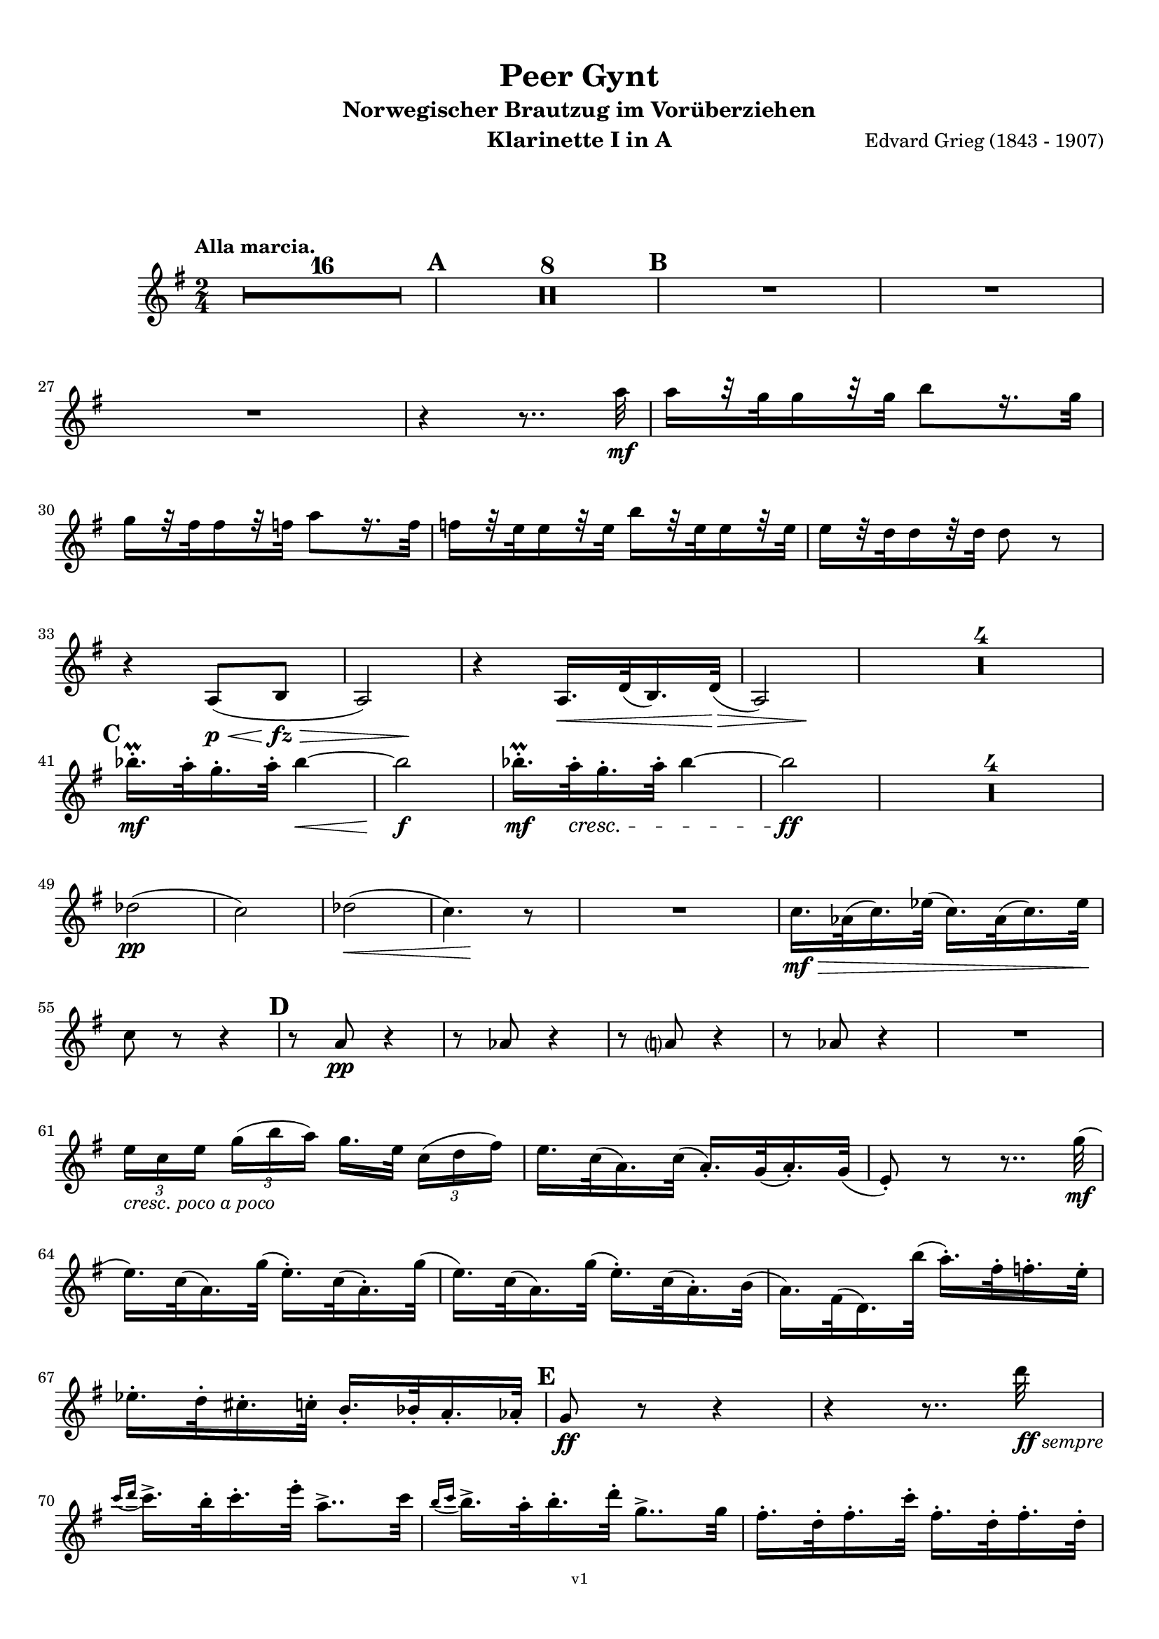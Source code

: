 \version "2.18.2"
\language "deutsch"

\paper {
    top-margin = 10\mm
    bottom-margin = 10\mm
    left-margin = 10\mm
    right-margin = 10\mm
    ragged-last = ##f
}

\header{
  title = "Peer Gynt"
  subtitle = "Norwegischer Brautzug im Vorüberziehen"
  composerShort = "Edvard Grieg"
  composer = "Edvard Grieg (1843 - 1907)"
  version = "v1"
}

% Adapt this for automatic line-breaks
% mBreak = {}
% pBreak = {}
mBreak = { \break }
pBreak = { \pageBreak }
#(set-global-staff-size 18)

% Useful snippets
pCresc = _\markup { \dynamic p \italic "cresc." }
mfDim = _\markup { \dynamic mf \italic "dim." }
fCantabile = _\markup { \dynamic f \italic "cantabile" }
smorz = _\markup { \italic "smorz." }
sempreFf = _\markup { \italic "sempre" \dynamic ff }
ffSempre = _\markup { \dynamic ff \italic "sempre" }
sempreFff = _\markup { \italic "sempre" \dynamic fff }
pocoF = _\markup { \italic "poco" \dynamic f }
ffz = _\markup { \dynamic { ffz } } 
crescMolto = _\markup { \italic "cresc. molto" }
pMoltoCresc = _\markup { \dynamic p \italic "molto cresc." }
sempreCresc = _\markup { \italic "sempre cresc." }
ppEspr = _\markup { \dynamic pp \italic "espr." }
ppiuEspress = _\markup { \dynamic p \italic "più espress." }
pocoCresc = _\markup { \italic "poco cresc." }
mfEspress = _\markup { \dynamic mf \italic "espress." }
pEspress = _\markup { \dynamic p \italic "espress." }
string = ^\markup { \italic "string." }
stringendo = ^\markup { \italic "stringendo" }
pocoString = ^\markup { \italic "poco string." }
sempreStringendo = ^\markup { \italic "sempre stringendo" }
sempreString = ^\markup { \italic "sempre string." }
tuttaForza = _\markup { \italic "tutta forza" }
allargando = _\markup { \italic "allargando" }
pocoMenoMosso = ^\markup {\italic \bold {"Poco meno mosso."} }
rit = ^\markup {\italic {"rit."} }
rall = ^\markup {\italic {"rall."} }
riten = ^\markup {\italic {"riten."} }
ritATempo = ^\markup { \center-align \italic {"  rit. a tempo"} }
aTempo = ^\markup { \italic {"a tempo"} }
moltoRit = ^\markup { \italic {"molto rit."} }
pocoRit = ^\markup {\italic {"poco rit."} }
pocoRiten = ^\markup {\italic {"poco riten."} }
sec = ^\markup {\italic {"sec."} }
pocoRall = ^\markup {\italic {"poco rall."} }
pocoAPocoRall = ^\markup {\italic {"poco a poco rall."} }
pocoAPocoAccel = ^\markup {\italic {"poco a poco accel."} }
pocoAPocoAccelAlD = ^\markup {\italic {"poco a poco accel. al D"} }
sempreAccel = ^\markup {\italic {"sempre accel."} }
solo = ^\markup { "Solo" }
piuF = _\markup { \italic "più" \dynamic f }
piuP = _\markup { \italic "più" \dynamic p }
lento = ^\markup { \italic "Lento" }
accel = ^\markup { \bold { "accel." } }
tempoPrimo = ^\markup { \italic { "Tempo I" } }

% Adapted from http://lsr.di.unimi.it/LSR/Snippet?id=655
% Make title, subtitle, instrument appear on pages other than the first
#(define (part-not-first-page layout props arg)
   (if (not (= (chain-assoc-get 'page:page-number props -1)
               (ly:output-def-lookup layout 'first-page-number)))
       (interpret-markup layout props arg)
       empty-stencil))

\paper {
  oddHeaderMarkup = \markup
  \fill-line {
    " "
    \on-the-fly #part-not-first-page \fontsize #-1.0 \concat {
      \fromproperty #'header:composerShort
      "     -     "
      \fromproperty #'header:title
      "     -     "
      \fromproperty #'header:instrument
    }
    \if \should-print-page-number \fromproperty #'page:page-number-string
  }
  evenHeaderMarkup = \markup
  \fill-line {
    \if \should-print-page-number \fromproperty #'page:page-number-string
    \on-the-fly #part-not-first-page \fontsize #-1.0 \concat {
      \fromproperty #'header:composerShort
      "     -     "
      \fromproperty #'header:title
      "     -     "
      \fromproperty #'header:instrument
    }
    " "
  }
  oddFooterMarkup = \markup
  \fill-line \fontsize #-2.0 {
    " "
    \fromproperty #'header:version
    " "
  }
  % Distance between title stuff and music
  markup-system-spacing.basic-distance = #12
  markup-system-spacing.minimum-distance = #12
  markup-system-spacing.padding = #10
  % Distance between music systems
  system-system-spacing.basic-distance = #13
  system-system-spacing.minimum-distance = #13
  % system-system-spacing.padding = #10
  
}

% This allows the use of \startMeasureCount and \stopMeasureCount
% See https://lilypond.org/doc/v2.23/Documentation/snippets/repeats#repeats-numbering-groups-of-measures
\layout {
  \context {
    \Staff
    \consists #Measure_counter_engraver
  }
}

% ---------------------------------------------------------

clarinet_I = {
  \accidentalStyle Score.modern-cautionary
  \defaultTimeSignature
  \compressEmptyMeasures
  \time 2/4
  \tempo "Alla marcia."
  \key g \major
  \clef violin
  \relative c' {
    % cl1 p1 1
    R2*16 |
    \mark #1
    R2*8 |
    \mark #2
    % FIXME: Add oboe cue notes
    R2 |
    R2 |
    \mBreak

    % cl1 p1 2
    % FIXME: Add oboe cue notes
    R2 |
    r4 r8.. a''32\mf |
    a16[ r32 g32 g16 r32 g32] h8[ r16. g32] | 
    \mBreak
    
    % cl1 p1 3
    g16[ r32 fis32 fis16 r32 f32] a8[ r16. f32] | 
    f16[ r32 e32 e16 r32 e32] h'16[ r32 e,32 e16 r32 e32] | 
    e16[ r32 d32 d16 r32 d32] d8 r |
    \mBreak
    
    % cl1 p1 4
    r4 a,8(\p\< h\fz\> |
    \after 4 \! a2) |
    r4 a16.\< d32( h16.) d32\>( |
    \after 4 \! a2) |
    R2*4 |
    \mBreak
    
    % cl1 p1 5
    \mark #3
    b''16.-.\prall\mf a32-. g16.-. a32-. b4~\< |
    b2\f |
    b16.-.\prall\mf a32-.\cresc g16.-. a32-. b4~ |
    b2\ff |
    R2*4 |
    \mBreak
    
    % cl1 p1 6
    des,2(\pp |
    c2) |
    des2(\< |
    \after 8\! c4.) r8 |
    R2 |
    c16.\mf\> as32( c16.) es32( c16.) as32( c16.) es32\! |
    \mBreak
    
    % cl1 p1 7
    c8 r r4 |
    \mark #4
    r8 a\pp r4 |
    r8 as r4 |
    r8 a r4 |
    r8 as r4 |
    R2 |
    \mBreak
    
    % cl1 p1 8
    \tuplet 3/2 { e'16[ _\markup \italic "cresc. poco a poco" c e] } \tuplet 3/2 { g16([ h a)] } g16.[ e32] \tuplet 3/2 { c16([ d fis)] } |
    e16. c32( a16.) c32( a16.-.) g32( a16.-.) g32( |
    e8-.) r r8.. g'32(\mf |
    \mBreak
    
    % cl1 p1 9
    e16.) c32( a16.) g'32( e16.-.) c32( a16.-.) g'32( |
    e16.) c32( a16.) g'32( e16.-.) c32( a16.-.) h32( |
    a16.) fis32( d16.) h''32( a16.-.) fis32-. f16.-. e32-. |
    \mBreak
    
    % cl1 p1 10
    es16.-. d32-. cis16.-. c32-. h16.-. b32-. a16.-. as32-.
    \mark #5
    g8\ff r r4 |
    r4 r8.. d''32\ffSempre |
    \mBreak

    % cl1 p2 1
    \appoggiatura { c16 d } c16.-> h32-. c16.-. e32-. a,8..-> c32 |
    \appoggiatura { h16 c } h16.-> a32-. h16.-. d32-. g,8..-> g32 |
    fis16.-. d32-. fis16.-. c'32-. fis,16.-. d32-. fis16.-. d32-. |
    \mBreak

    % cl1 p2 2
    g8-. g4-> r16. d'32( |
    \appoggiatura { c16 d } \tuplet 3/2 { c16-> a16-. c16-.) } e8-. r8.. c32( |
    \appoggiatura { h16 c } \tuplet 3/2 { h16-> g16-. h16-.) } d8-. r8.. g,32( |
    \mBreak

    % cl1 p2 3
    fis16.-.) d32-.( fis16.-.) c'32-.( fis,16.-.) d32-.( fis16.-.) d32-.( |
    g8-.) g4-> r8 |
    a16.-. fis32-.( a16.-.) e'32-.( a,16.-.) fis32-.( a16.-.) fis32-.( |
    \mBreak

    % cl1 p2 4
    g8-.) g4-> r8 |
    \mark #6
    r8 cis,\ff r cis |
    r8 cis r cis |
    r4 r8 e'->~ |
    e4 r |
    \mBreak

    % cl1 p2 5
    c,16.-.->\ff h32-. c16.-. e32-. a,8..-> h32 |
    c16.-.-> h32-. c16.-. e32-. a4->~ |
    a8 r r4 |
    r8 a4-> a,8->~ |
    \mBreak

    % cl1 p2 6
    a4 r |
    r4 r8 a->~ |
    a8 c'4-> c,8->~ |
    c8 c'4-> c,8->~ |
    c8 c4-> c'8->~ |
    \mBreak

    % cl1 p2 7
    c8 d,32( cis d e fis g a h c d e fis |
    \mark #7
    g8-.) r r4 |
    R2 |
    r8 a,8-.\ff a4-> |
    \mBreak

    % cl1 p2 8
    r8 a8-. a4-> |
    r8 c,16.\ff d32 \tuplet 3/2 { e16([ g c] } \tuplet 3/2 { h16[ g h] } |
    \tuplet 3/2 { a16[ f a]) } g16. f32( e16.) c32( g16-.) r16 |
    \mBreak

    % cl1 p2 9
    r8 fis'8-. fis4-> |
    r8 fis-. fis4->( |
    g8) r r4 |
    R2 |
    \mark #8
    R2*2 |
    \mBreak

    % cl1 p2 10
    r8 c,,16.\mf d32 \tuplet 3/2 { e16([ g c] } \tuplet 3/2 { h16[ g h] } |
    \tuplet 3/2 { a16[ f a]) } g16. f32( e16.) c32( g16-.) r16 |
    R2*2 |
    \mBreak

    % cl1 p2 11
    d''8-.\p d-. d4-> |
    d8-. d-. d4->~\> |
    d2\pp\>~ |
    d4.\! r8 |
    R2*16
    \bar "|."
    \mBreak
  }
}

clarinet_II = {
  \accidentalStyle Score.modern-cautionary
  \defaultTimeSignature
  \compressEmptyMeasures
  \time 2/4
  \tempo "Alla marcia."
  \key g \major
  \clef violin
  \relative c' {
    % cl2 p1 1
    R2*16 |
    \mark #1
    R2*2 |
    % FIXME: Add flute cue notes
    R2*2 |
    \mBreak

    % cl2 p1 2
    r4 d16\pp r8. |
    r4 d16 r8. |
    r4 d16 r8. |
    r4 d16 r8. |
    \mark #2
    R2*3 |
    \mBreak
    
    % cl2 p1 3
    r4 r8.. fis'32\mf |
    fis16[ r32 e32 e16 r32 e32] g8[ r16. e32] | 
    e16[ r32 d32 d16 r32 d32] fis8[ r16. d32] | 
    \mBreak
    
    % cl2 p1 4
    d16[ r32 a32 a16 r32 a32] e'16[ r32 a,32 a16 r32 a32] | 
    a16[ r32 fis32 fis16 r32 fis32] fis8 r |
    r4 fis,8(\< g\fz\> |
    \after 4 \! fis2) |
    \mBreak
    
    % cl2 p1 5
    r4 fis8(\< g\> |
    \after 4 \! fis2) |
    R2*4 |
    \mark #3
    g''16.-.\prall\mf fis32-. e16.-. fis32-. g4~\< |
    g2\f |
    g16.-.\prall\mf fis32-.\cresc e16.-. fis32-. g4~ |
    \mBreak
    
    % cl2 p1 6
    g2\ff |
    R2*4 |
    g,2(\pp |
    as2) |
    b2(\< |
    \after 8\! as4.) r8 |
    R2*3 |
    \mBreak
    
    % cl2 p1 7
    \mark #4
    r8 e\pp r4 |
    r8 es r4 |
    r8 e r4 |
    r8 es r4 |
    R2*3 |
    \mBreak
    
    % cl2 p2 1
    e16.\mf g32(\cresc e16.) c32( e16.-.) c32( a16.-.) g'32( |
    e16.) c32( a16.) g'32( e16.-.) c32( a16.-.) g'32( |
    e16.) c32( a16.) g'32( e16.-.) c32-.( a16.-.) h'32-.( |
    \mBreak
    
    % cl2 p2 2
    a16.-.) fis32-.( d16.-.) h'32-.( a16.-.) fis32-. f16.-. e32-. |
    es16.-. d32-. cis16.-. c32-. h16.-. b32-. a16.-. as32-. |
    \mark #5
    g16.-.\ff d'32-. g16.-. d32-. g,16.-. d'32-. g16.-. d32-. |
    \mBreak
    
    % cl2 p2 3
    g,16.-. d'32-. g16.-. d32-. g,16.-. d'32-. g16.-. d'32-.\ffSempre |
    \appoggiatura { c16 d } c16.-> h32-. c16.-. e32-. a,8..-> c32 |
    \appoggiatura { h16 c } h16.-> a32-. h16.-. d32-. g,8..-> g32 |
    \mBreak

    % cl2 p2 4
    a16.-. d,32-. a'16.-. c32-. a16.-. d,32-. a'16.-. c32-. |
    \acciaccatura h8 d-. d4-> r16. d32( |
    \appoggiatura { c16 d } \tuplet 3/2 { c16-> a16-. c16-.) } e8-. r8.. c32( |
    \appoggiatura { h16 c } \tuplet 3/2 { h16-> g16-. h16-.) } d8-. r8.. h32( |
    \mBreak

    % cl2 p2 5
    a16.-.) d,32-.( a'16.-.) c32-.( a16.-.) d,32-.( a'16.-.) c32-.( |
    \acciaccatura h8 d-.) d4-> r8 |
    c16.-. fis,32-.( c'16.-.) e32-.( c16.-.) fis,32-.( c'16.-.) e32-.( |
    d8-.) d4-> r8 |
    \mBreak

    % cl2 p2 6
    \mark #6
    g,2~\ff |
    g2~ |
    g2~ |
    g4 r|
    c16.-.->\ff h32-. c16.-. e32-. a,8..-> h32 |
    c16.-.-> h32-. c16.-. e32-. a4->~ |
    \mBreak

    % cl2 p2 7
    a8 r r4 |
    r8 d,4-> d,8->~ |
    d4 r |
    r4 r8 d->~ |
    d8 fis'4-> fis,8->~ |
    fis8 fis'4-> fis,8->~ |
    \mBreak

    % cl2 p2 8
    fis8 a4-> a'8->~ |
    a8 d,,32( cis d e fis g a h c d e fis |
    \mark #7
    g8-.) r r4 |
    R2 |
    \mBreak

    % cl2 p2 9
    r8 h,8-.\ff h4-> |
    r8 h8-. h4-> |
    r8 c,16.\ff d32 \tuplet 3/2 { e16([ g c] } \tuplet 3/2 { h16[ g h] } |
    \tuplet 3/2 { a16[ f a]) } g16. f32( e16.) c32( g16-.) r16 |
    \mBreak

    % cl2 p2 10
    r8 c'8-. c4-> |
    r8 c-. c4->( |
    h8) r r4 |
    R2 |
    \mark #8
    R2*2 |
    r4 \tuplet 3/2 { e,16([\mf g c] } \tuplet 3/2 { h16[ g h] } |
    \mBreak

    % cl2 p2 11
    \tuplet 3/2 { a16[ f a]) } g16. f32( e16.) c32( g16-.) r16 |
    R2*2 |
    a'8-.\p a-. a4-> |
    a8-. a-. a4-> |
    R2*18
    \bar "|."
    \mBreak
  }
}



% ---------------------------------------------------------

%{
\bookpart {
  \header{
    instrument = "Klarinette I in A"
  }
  \score {
    \new Staff {
      \compressFullBarRests
      \set Score.markFormatter = #format-mark-box-alphabet
      \override DynamicLineSpanner.staff-padding = #3
      \accidentalStyle Score.modern-cautionary
      <<
      {
        \transpose a a \clarinet_I
      }
      \\
      {
        \transpose a a \clarinet_II
      }
      >>
    }
  }
}
%}


\bookpart {
  \header{
    instrument = "Klarinette I in A"
  }
  \score {
    \new Staff {
      \override DynamicLineSpanner.staff-padding = #3
      \accidentalStyle Score.modern-cautionary
      \new Voice {
        \transpose a a \clarinet_I
      }
    }
  }
}

\bookpart {
  \header{
    instrument = "Klarinette II in A"
  }
  \score {
    \new Staff {
      \override DynamicLineSpanner.staff-padding = #3
      \accidentalStyle Score.modern-cautionary
      \new Voice {
        \transpose a a \clarinet_II
      }
    }
  }
}
